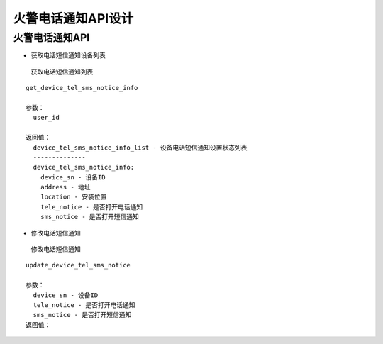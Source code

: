 火警电话通知API设计
====================


火警电话通知API
^^^^^^^^^^^^^^^

- 获取电话短信通知设备列表

 获取电话短信通知列表

::

  get_device_tel_sms_notice_info

  参数：
    user_id

  返回值：
    device_tel_sms_notice_info_list - 设备电话短信通知设置状态列表
    --------------
    device_tel_sms_notice_info:
      device_sn - 设备ID
      address - 地址
      location - 安装位置
      tele_notice - 是否打开电话通知
      sms_notice - 是否打开短信通知

- 修改电话短信通知

 修改电话短信通知

::

  update_device_tel_sms_notice

  参数：
    device_sn - 设备ID
    tele_notice - 是否打开电话通知
    sms_notice - 是否打开短信通知
  返回值：
